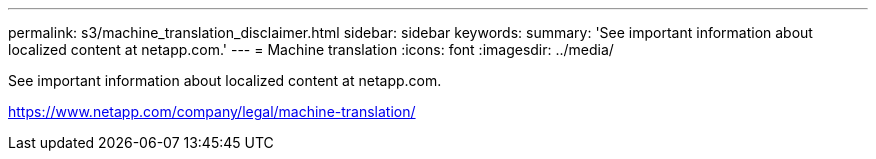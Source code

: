 ---
permalink: s3/machine_translation_disclaimer.html
sidebar: sidebar
keywords:
summary: 'See important information about localized content at netapp.com.'
---
= Machine translation
:icons: font
:imagesdir: ../media/

See important information about localized content at netapp.com.

https://www.netapp.com/company/legal/machine-translation/
